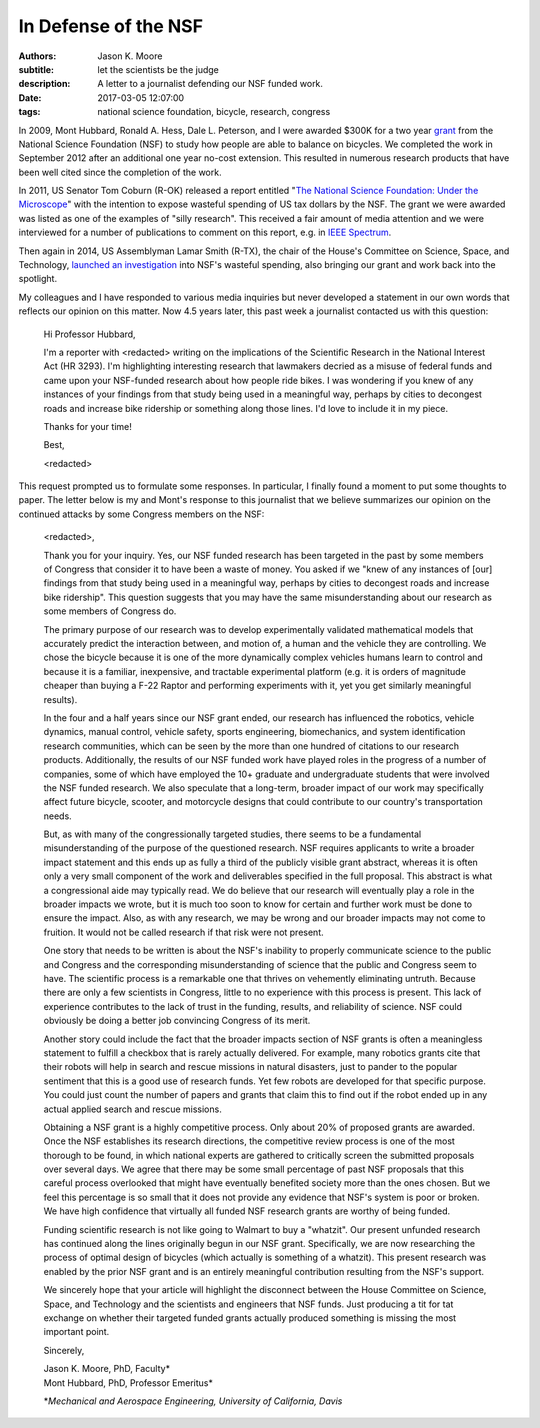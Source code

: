 =====================
In Defense of the NSF
=====================

:authors: Jason K. Moore
:subtitle: let the scientists be the judge
:description: A letter to a journalist defending our NSF funded work.
:date: 2017-03-05 12:07:00
:tags: national science foundation, bicycle, research, congress

In 2009, Mont Hubbard, Ronald A. Hess, Dale L. Peterson, and I were awarded
$300K for a two year grant_ from the National Science Foundation (NSF) to study
how people are able to balance on bicycles. We completed the work in September
2012 after an additional one year no-cost extension. This resulted in numerous
research products that have been well cited since the completion of the work.

.. _grant: https://nsf.gov/awardsearch/showAward?AWD_ID=1631133

In 2011, US Senator Tom Coburn (R-OK) released a report entitled "`The National
Science Foundation: Under the Microscope`_" with the intention to expose
wasteful spending of US tax dollars by the NSF. The grant we were awarded was
listed as one of the examples of "silly research". This received a fair amount
of media attention and we were interviewed for a number of publications to
comment on this report, e.g. in `IEEE Spectrum`_.

.. _`The National Science Foundation: Under the Microscope`: https://en.wikipedia.org/wiki/National_Science_Foundation:_Under_the_Microscope
.. _`IEEE Spectrum`: http://spectrum.ieee.org/automaton/robotics/robotics-software/us-senator-calls-robot-projects-wasteful


Then again in 2014, US Assemblyman Lamar Smith (R-TX), the chair of the House's
Committee on Science, Space, and Technology, `launched an investigation`_ into
NSF's wasteful spending, also bringing our grant and work back into the
spotlight.

.. _launched an investigation: http://www.sciencemag.org/news/2014/10/battle-between-nsf-and-house-science-committee-escalates-how-did-it-get-bad

My colleagues and I have responded to various media inquiries but never
developed a statement in our own words that reflects our opinion on this
matter. Now 4.5 years later, this past week a journalist contacted us with this
question:

  Hi Professor Hubbard,

  I'm a reporter with <redacted> writing on the implications of the Scientific
  Research in the National Interest Act (HR 3293). I'm highlighting interesting
  research that lawmakers decried as a misuse of federal funds and came upon
  your NSF-funded research about how people ride bikes. I was wondering if you
  knew of any instances of your findings from that study being used in a
  meaningful way, perhaps by cities to decongest roads and increase bike
  ridership or something along those lines. I'd love to include it in my piece.

  Thanks for your time!

  Best,

  <redacted>

This request prompted us to formulate some responses. In particular, I finally
found a moment to put some thoughts to paper. The letter below is my and Mont's
response to this journalist that we believe summarizes our opinion on the
continued attacks by some Congress members on the NSF:

  <redacted>,

  Thank you for your inquiry. Yes, our NSF funded research has been targeted in
  the past by some  members of Congress that consider it to have been a waste
  of money. You asked if we "knew of any instances of [our] findings from that
  study being used in a meaningful way, perhaps by cities to decongest roads
  and increase bike ridership". This question suggests that you may have the
  same misunderstanding about our research as some members of Congress do.

  The primary purpose of our research was to develop experimentally validated
  mathematical models that accurately predict the interaction between, and
  motion of, a human and the vehicle they are controlling. We chose the bicycle
  because it is one of the more dynamically complex vehicles humans learn to
  control and because it is a familiar, inexpensive, and tractable experimental
  platform (e.g. it is orders of magnitude cheaper than buying a F-22 Raptor
  and performing experiments with it, yet you get similarly meaningful
  results).

  In the four and a half years since our NSF grant ended, our research has
  influenced the robotics, vehicle dynamics, manual control, vehicle safety,
  sports engineering, biomechanics, and system identification research
  communities, which can be seen by the more than one hundred of citations to
  our research products. Additionally, the results of our NSF funded work have
  played roles in the progress of a number of companies, some of which have
  employed the 10+ graduate and undergraduate students that were involved the
  NSF funded research. We also speculate that a long-term, broader impact of
  our work may specifically affect future bicycle, scooter, and motorcycle
  designs that could contribute to our country's transportation needs.

  But, as with many of the congressionally targeted studies, there seems to be
  a fundamental misunderstanding of the purpose of the questioned research. NSF
  requires applicants to write a broader impact statement and this ends up as
  fully a third of the publicly visible grant abstract, whereas it is often
  only a very small component of the work and deliverables specified in the
  full proposal. This abstract is what a congressional aide may typically read.
  We do believe that our research will eventually play a role in the broader
  impacts we wrote, but it is much too soon to know for certain and further
  work must be done to ensure the impact. Also, as with any research, we may be
  wrong and our broader impacts may not come to fruition. It would not be
  called research if that risk were not present.

  One story that needs to be written is about the NSF's inability to properly
  communicate science to the public and Congress and the corresponding
  misunderstanding of science that the public and Congress seem to have. The
  scientific process is a remarkable one that thrives on vehemently eliminating
  untruth. Because there are only a few scientists in Congress, little to no
  experience with this process is present. This lack of experience contributes
  to the lack of trust in the funding, results, and reliability of science. NSF
  could obviously be doing a better job convincing Congress of its merit.

  Another story could include the fact that the broader impacts section of NSF
  grants is often a meaningless statement to fulfill a checkbox that is rarely
  actually delivered. For example, many robotics grants cite that their robots
  will help in search and rescue missions in natural disasters, just to pander
  to the popular sentiment that this is a good use of research funds. Yet few
  robots are developed for that specific purpose. You could just count the
  number of papers and grants that claim this to find out if the robot ended up
  in any actual applied search and rescue missions.

  Obtaining a NSF grant is a highly competitive process. Only about 20% of
  proposed grants are awarded. Once the NSF establishes its research
  directions, the competitive review process is one of the most thorough to be
  found, in which national experts are gathered to critically screen the
  submitted proposals over several  days. We agree that there may be some small
  percentage of past NSF proposals that this careful process overlooked that
  might have eventually benefited society more than the ones chosen. But we
  feel this percentage is so small that it does not provide any evidence that
  NSF's system is poor or broken. We have high confidence that virtually all
  funded NSF research grants are worthy of being funded.

  Funding scientific research is not like going to Walmart to buy a "whatzit".
  Our present unfunded research has continued along the lines originally begun
  in our NSF grant. Specifically, we are now researching the process of optimal
  design of bicycles (which actually is something of a whatzit). This present
  research was enabled by the prior NSF grant and is an entirely meaningful
  contribution resulting from the NSF's support.

  We sincerely hope that your article will highlight the disconnect between the
  House Committee on Science, Space, and Technology and the scientists and
  engineers that NSF funds. Just producing a tit for tat exchange on whether
  their targeted funded grants actually produced something is missing the most
  important point.

  Sincerely,

  | Jason K. Moore, PhD, Faculty\*
  | Mont Hubbard, PhD, Professor Emeritus\*

  \*\ *Mechanical and Aerospace Engineering, University of California, Davis*
